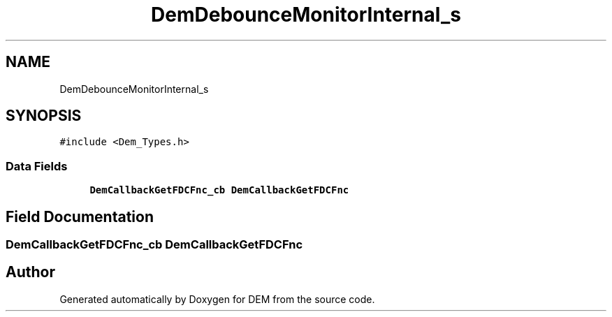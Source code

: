 .TH "DemDebounceMonitorInternal_s" 3 "Mon May 10 2021" "DEM" \" -*- nroff -*-
.ad l
.nh
.SH NAME
DemDebounceMonitorInternal_s
.SH SYNOPSIS
.br
.PP
.PP
\fC#include <Dem_Types\&.h>\fP
.SS "Data Fields"

.in +1c
.ti -1c
.RI "\fBDemCallbackGetFDCFnc_cb\fP \fBDemCallbackGetFDCFnc\fP"
.br
.in -1c
.SH "Field Documentation"
.PP 
.SS "\fBDemCallbackGetFDCFnc_cb\fP DemCallbackGetFDCFnc"


.SH "Author"
.PP 
Generated automatically by Doxygen for DEM from the source code\&.
